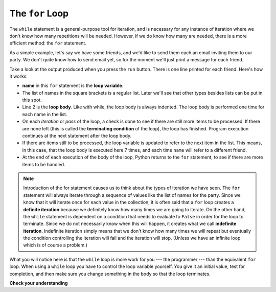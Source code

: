 ..  Copyright (C)  Brad Miller, David Ranum, Jeffrey Elkner, Peter Wentworth, Allen B. Downey, Chris
    Meyers, and Dario Mitchell.  Permission is granted to copy, distribute
    and/or modify this document under the terms of the GNU Free Documentation
    License, Version 1.3 or any later version published by the Free Software
    Foundation; with Invariant Sections being Forward, Prefaces, and
    Contributor List, no Front-Cover Texts, and no Back-Cover Texts.  A copy of
    the license is included in the section entitled "GNU Free Documentation
    License".

.. qnum::
   :prefix: turtle-3-
   :start: 1

.. index:: for loop, iteration, body
   loop; for

The ``for`` Loop
----------------

.. youtube:: xGSfiZt5cdw
    :divid: forloopvid
    :height: 315
    :width: 560
    :align: left

The ``while`` statement is a general-purpose tool for iteration, and is necessary for any instance of iteration where we don't know how many repetitions will be needed.
However, if we do know how many are needed, there is a more efficient method: the ``for`` statement.

As a simple example, let's say we have some friends, and
we'd like to send them each an email inviting them to our party.  We
don't quite know how to send email yet, so for the moment we'll just print a
message for each friend.

.. activecode:: ch03_4
    :nocanvas:
    :tour_1: "Overall Tour"; 1-2: Example04_Tour01_Line01; 2: Example04_Tour01_Line02; 1: Example04_Tour01_Line03;

    for name in ["Joe", "Amy", "Brad", "Angelina", "Zuki", "Thandi", "Paris"]:
        print(f"Hi {name}! Please come to my party on Saturday!")


Take a look at the output produced when you press the ``run`` button.  There is one line printed for each friend.  Here's how it works:


* **name** in this ``for`` statement is the **loop variable**.
* The list of names in the square brackets is a regular list. Later we'll see that other types besides lists can be put in this spot.
* Line 2  is the **loop body**.  Like with while, the loop body is always
  indented. The loop body is performed one time for each name in the list.
* On each *iteration* or *pass* of the loop, a check is done to see if
  there are still more items to be processed.  If there are none left (this is
  called the **terminating condition** of the loop), the loop has finished.
  Program execution continues at the next statement after the loop body.
* If there are items still to be processed, the loop variable is updated to
  refer to the next item in the list.  This means, in this case, that the loop
  body is executed here 7 times, and each time ``name`` will refer to a different
  friend.
* At the end of each execution of the body of the loop, Python returns
  to the ``for`` statement, to see if there are more items to be handled.

.. note::

	Introduction of the for statement causes us to think about the types of iteration we have seen.  The ``for`` statement will always iterate through a sequence of 
	values like the list of names for the party.  
	Since we know that it will iterate once for each value in the collection, it is often said that a ``for`` loop creates a
	**definite iteration** because we definitely know how many times we are going to iterate.  On the other
	hand, the ``while`` statement is dependent on a condition that needs to evaluate to ``False`` in order
	for the loop to terminate.  Since we do not necessarily know when this will happen, it creates what we
	call **indefinite iteration**.  Indefinite iteration simply means that we don't know how many times we will repeat but eventually the condition 
	controlling the iteration will fail and the iteration will stop. (Unless we have an infinite loop which is of course a problem.)

What you will notice here is that the ``while`` loop is more work for
you --- the programmer --- than the equivalent ``for`` loop.  When using a ``while``
loop you have to control the loop variable yourself.  You give it an initial value, test
for completion, and then make sure you change something in the body so that the loop
terminates.

**Check your understanding**

.. mchoice:: test_question7_6_1
   :practice: T
   :answer_a: True
   :answer_b: False
   :correct: a
   :feedback_a: Although the while loop uses a different syntax, it is just as powerful as a for-loop and often more flexible.
   :feedback_b: Often a for-loop is more natural and convenient for a task, but that same task can always be expressed using a while loop.

   True or False: You can rewrite any for-loop as a while-loop.
